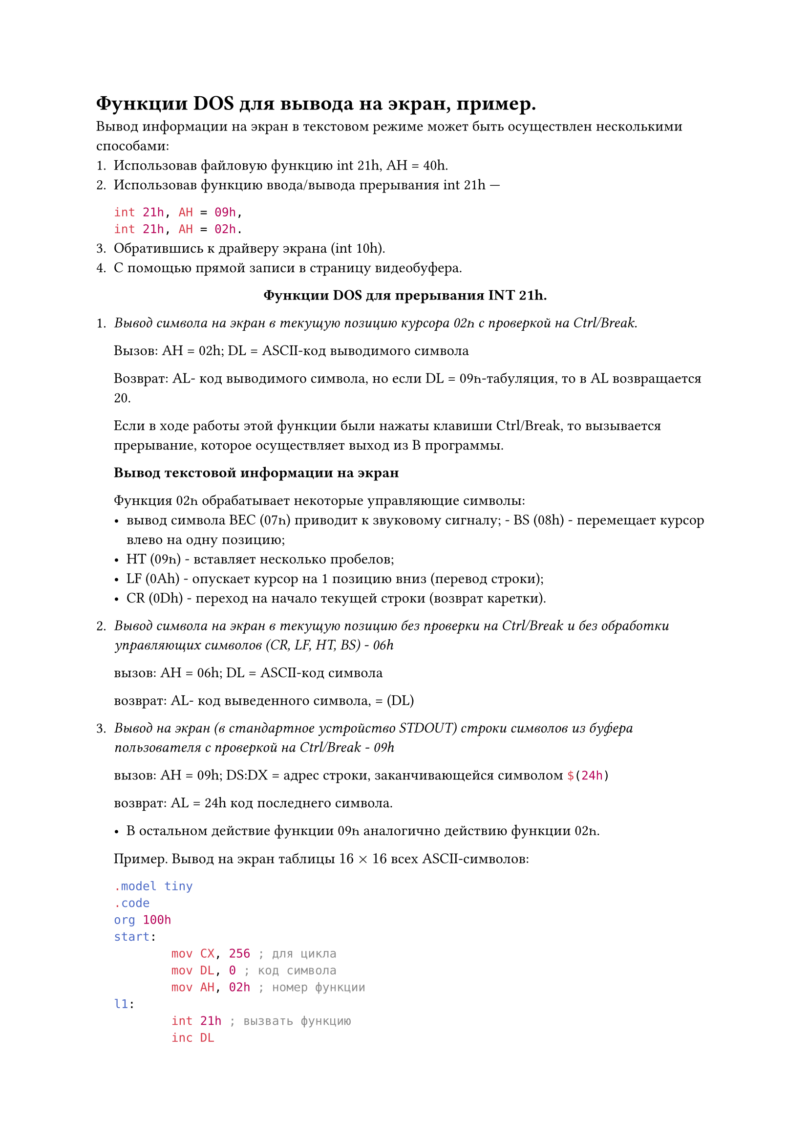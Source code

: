 = Функции DOS для вывода на экран, пример.

Вывод информации на экран в текстовом режиме может быть осуществлен несколькими способами:
+ Использовав файловую функцию int 21h, AH = 40h.
+ Использовав функцию ввода/вывода прерывания int 21h ---
    ```asm 
    int 21h, AH = 09h,
    int 21h, AH = 02h.
    ```
+ Обратившись к драйверу экрана (int 10h).
+ С помощью прямой записи в страницу видеобуфера.

#align(center)[*Функции DОЅ для прерывания INT 21h.*]
+ _Вывод символа на экран в текущую позицию курсора 02һ с проверкой на Ctrl/Break._

  Вызов: АН = 02h; DL = ASCII-код выводимого символа

  Возврат: AL- код выводимого символа, но если DL = 09һ-табуляция, то в AL возвращается 20.

  Если в ходе работы этой функции были нажаты клавиши Ctrl/Break, то вызывается прерывание, которое осуществляет выход из В программы.

  *Вывод текстовой информации на экран*

  Функция 02һ обрабатывает некоторые управляющие символы: 
  - вывод символа ВЕС (07һ) приводит к звуковому сигналу; - BS (08h) - перемещает курсор влево на одну позицию;
  - НТ (09һ) - вставляет несколько пробелов;
  - LF (0Аh) - опускает курсор на 1 позицию вниз (перевод строки); 
  - CR (0Dh) - переход на начало текущей строки (возврат каретки). 
+ _Вывод символа на экран в текущую позицию без проверки на Ctrl/Break и без обработки управляющих символов (CR, LF, HT, BS) - 06h_

  вызов: АН = 06h; DL = ASCII-код символа

  возврат: AL- код выведенного символа, = (DL)

+ _Вывод на экран (в стандартное устройство STDOUT) строки символов из буфера пользователя с проверкой на Ctrl/Break - 09h_

  вызов: АН = 09h; DS:DX = адрес строки, заканчивающейся символом ```asm $(24h)```

  возврат: AL = 24h код последнего символа.

  - В остальном действие функции 09һ аналогично действию функции 02һ.

  Пример. Вывод на экран таблицы $16 times 16$ всех ASCII-символов:

  ```asm
  .model tiny
  .code
  org 100h
  start:
          mov CX, 256 ; для цикла
          mov DL, 0 ; код символа
          mov AH, 02h ; номер функции
  l1:
          int 21h ; вызвать функцию
          inc DL
          test DL, 0Fh ; если DL не кратно 16,
          jnz c1 ; то на c1

          ; иначе
          push DX ; сохранить код в стеке

          ; Вывод CRLF
          mov DL, 0Dh
          int 21h
          mov DL, 0Ah
          int 21h

          pop DX ; восстановить код из стека
  c1:
          loop l1
  end start
  ```
